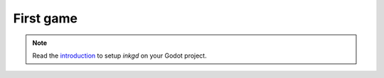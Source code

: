 First game
==========

.. note::  Read the `introduction <../introduction/index.html>`__ to setup *inkgd* on your Godot project.


